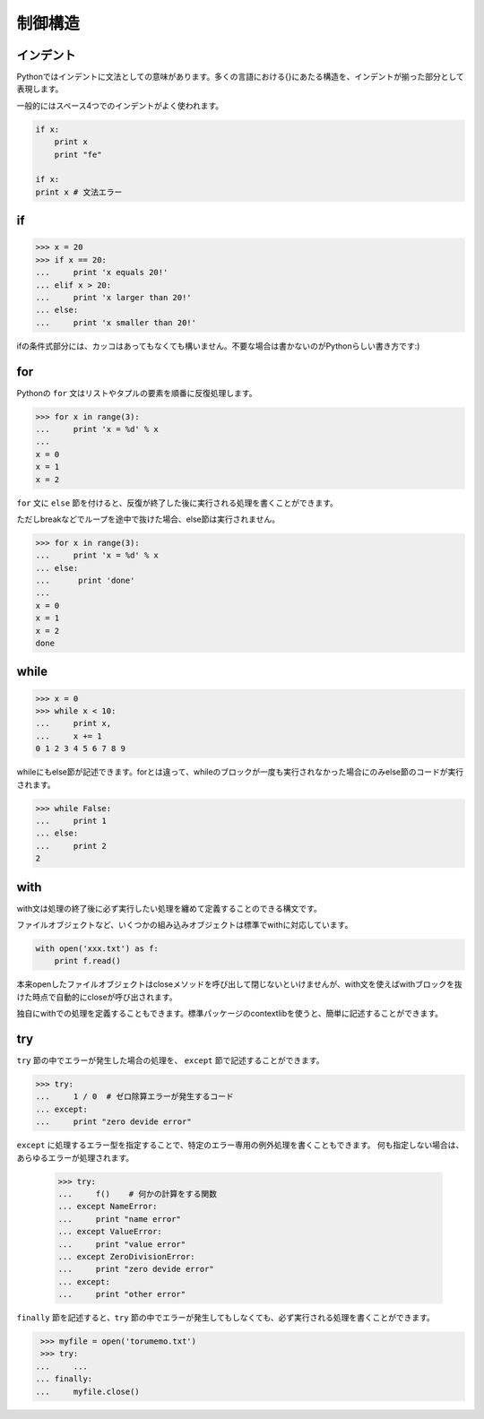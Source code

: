 =======================
制御構造
=======================

インデント
----------

Pythonではインデントに文法としての意味があります。多くの言語における{}にあたる構造を、インデントが揃った部分として表現します。

一般的にはスペース4つでのインデントがよく使われます。

.. code-block:: python

    if x:
        print x
        print "fe"

    if x:
    print x # 文法エラー

if
------------

.. code-block:: pycon

  >>> x = 20
  >>> if x == 20:
  ...     print 'x equals 20!'
  ... elif x > 20:
  ...     print 'x larger than 20!'
  ... else:
  ...     print 'x smaller than 20!'

ifの条件式部分には、カッコはあってもなくても構いません。不要な場合は書かないのがPythonらしい書き方です:)

for
---

Pythonの ``for`` 文はリストやタプルの要素を順番に反復処理します。

.. code-block:: pycon

  >>> for x in range(3):
  ...     print 'x = %d' % x
  ...
  x = 0
  x = 1
  x = 2

``for`` 文に ``else`` 節を付けると、反復が終了した後に実行される処理を書くことができます。

ただしbreakなどでループを途中で抜けた場合、else節は実行されません。

.. code-block:: pycon

  >>> for x in range(3):
  ...     print 'x = %d' % x
  ... else:
  ...      print 'done'
  ...
  x = 0
  x = 1
  x = 2
  done

while
----------

.. code-block:: pycon

  >>> x = 0
  >>> while x < 10:
  ...     print x,
  ...     x += 1
  0 1 2 3 4 5 6 7 8 9

whileにもelse節が記述できます。forとは違って、whileのブロックが一度も実行されなかった場合にのみelse節のコードが実行されます。

.. code-block:: pycon

    >>> while False:
    ...     print 1
    ... else:
    ...     print 2
    2


with
-----

with文は処理の終了後に必ず実行したい処理を纏めて定義することのできる構文です。

ファイルオブジェクトなど、いくつかの組み込みオブジェクトは標準でwithに対応しています。

.. code-block:: python

    with open('xxx.txt') as f:
        print f.read()

本来openしたファイルオブジェクトはcloseメソッドを呼び出して閉じないといけませんが、with文を使えばwithブロックを抜けた時点で自動的にcloseが呼び出されます。

独自にwithでの処理を定義することもできます。標準パッケージのcontextlibを使うと、簡単に記述することができます。

try
-------

``try`` 節の中でエラーが発生した場合の処理を、 ``except`` 節で記述することができます。

.. code-block:: pycon

  >>> try:
  ...     1 / 0  # ゼロ除算エラーが発生するコード
  ... except:
  ...     print "zero devide error"
  
``except`` に処理するエラー型を指定することで、特定のエラー専用の例外処理を書くこともできます。
何も指定しない場合は、あらゆるエラーが処理されます。

  >>> try:
  ...     f()    # 何かの計算をする関数
  ... except NameError:
  ...     print "name error"
  ... except ValueError:
  ...     print "value error"
  ... except ZeroDivisionError:
  ...     print "zero devide error"
  ... except:
  ...     print "other error"

``finally`` 節を記述すると、``try`` 節の中でエラーが発生してもしなくても、必ず実行される処理を書くことができます。

.. code-block:: pycon

  >>> myfile = open('torumemo.txt')
  >>> try:
 ...     ...
 ... finally:
 ...     myfile.close()
